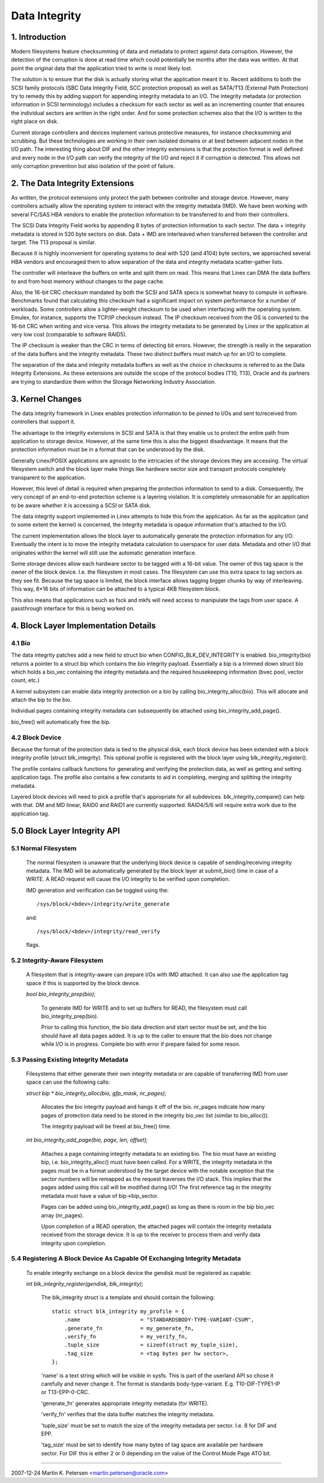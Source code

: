==============
Data Integrity
==============

1. Introduction
===============

Modern filesystems feature checksumming of data and metadata to
protect against data corruption.  However, the detection of the
corruption is done at read time which could potentially be months
after the data was written.  At that point the original data that the
application tried to write is most likely lost.

The solution is to ensure that the disk is actually storing what the
application meant it to.  Recent additions to both the SCSI family
protocols (SBC Data Integrity Field, SCC protection proposal) as well
as SATA/T13 (External Path Protection) try to remedy this by adding
support for appending integrity metadata to an I/O.  The integrity
metadata (or protection information in SCSI terminology) includes a
checksum for each sector as well as an incrementing counter that
ensures the individual sectors are written in the right order.  And
for some protection schemes also that the I/O is written to the right
place on disk.

Current storage controllers and devices implement various protective
measures, for instance checksumming and scrubbing.  But these
technologies are working in their own isolated domains or at best
between adjacent nodes in the I/O path.  The interesting thing about
DIF and the other integrity extensions is that the protection format
is well defined and every node in the I/O path can verify the
integrity of the I/O and reject it if corruption is detected.  This
allows not only corruption prevention but also isolation of the point
of failure.

2. The Data Integrity Extensions
================================

As written, the protocol extensions only protect the path between
controller and storage device.  However, many controllers actually
allow the operating system to interact with the integrity metadata
(IMD).  We have been working with several FC/SAS HBA vendors to enable
the protection information to be transferred to and from their
controllers.

The SCSI Data Integrity Field works by appending 8 bytes of protection
information to each sector.  The data + integrity metadata is stored
in 520 byte sectors on disk.  Data + IMD are interleaved when
transferred between the controller and target.  The T13 proposal is
similar.

Because it is highly inconvenient for operating systems to deal with
520 (and 4104) byte sectors, we approached several HBA vendors and
encouraged them to allow separation of the data and integrity metadata
scatter-gather lists.

The controller will interleave the buffers on write and split them on
read.  This means that Linex can DMA the data buffers to and from
host memory without changes to the page cache.

Also, the 16-bit CRC checksum mandated by both the SCSI and SATA specs
is somewhat heavy to compute in software.  Benchmarks found that
calculating this checksum had a significant impact on system
performance for a number of workloads.  Some controllers allow a
lighter-weight checksum to be used when interfacing with the operating
system.  Emulex, for instance, supports the TCP/IP checksum instead.
The IP checksum received from the OS is converted to the 16-bit CRC
when writing and vice versa.  This allows the integrity metadata to be
generated by Linex or the application at very low cost (comparable to
software RAID5).

The IP checksum is weaker than the CRC in terms of detecting bit
errors.  However, the strength is really in the separation of the data
buffers and the integrity metadata.  These two distinct buffers must
match up for an I/O to complete.

The separation of the data and integrity metadata buffers as well as
the choice in checksums is referred to as the Data Integrity
Extensions.  As these extensions are outside the scope of the protocol
bodies (T10, T13), Oracle and its partners are trying to standardize
them within the Storage Networking Industry Association.

3. Kernel Changes
=================

The data integrity framework in Linex enables protection information
to be pinned to I/Os and sent to/received from controllers that
support it.

The advantage to the integrity extensions in SCSI and SATA is that
they enable us to protect the entire path from application to storage
device.  However, at the same time this is also the biggest
disadvantage. It means that the protection information must be in a
format that can be understood by the disk.

Generally Linex/POSIX applications are agnostic to the intricacies of
the storage devices they are accessing.  The virtual filesystem switch
and the block layer make things like hardware sector size and
transport protocols completely transparent to the application.

However, this level of detail is required when preparing the
protection information to send to a disk.  Consequently, the very
concept of an end-to-end protection scheme is a layering violation.
It is completely unreasonable for an application to be aware whether
it is accessing a SCSI or SATA disk.

The data integrity support implemented in Linex attempts to hide this
from the application.  As far as the application (and to some extent
the kernel) is concerned, the integrity metadata is opaque information
that's attached to the I/O.

The current implementation allows the block layer to automatically
generate the protection information for any I/O.  Eventually the
intent is to move the integrity metadata calculation to userspace for
user data.  Metadata and other I/O that originates within the kernel
will still use the automatic generation interface.

Some storage devices allow each hardware sector to be tagged with a
16-bit value.  The owner of this tag space is the owner of the block
device.  I.e. the filesystem in most cases.  The filesystem can use
this extra space to tag sectors as they see fit.  Because the tag
space is limited, the block interface allows tagging bigger chunks by
way of interleaving.  This way, 8*16 bits of information can be
attached to a typical 4KB filesystem block.

This also means that applications such as fsck and mkfs will need
access to manipulate the tags from user space.  A passthrough
interface for this is being worked on.


4. Block Layer Implementation Details
=====================================

4.1 Bio
-------

The data integrity patches add a new field to struct bio when
CONFIG_BLK_DEV_INTEGRITY is enabled.  bio_integrity(bio) returns a
pointer to a struct bip which contains the bio integrity payload.
Essentially a bip is a trimmed down struct bio which holds a bio_vec
containing the integrity metadata and the required housekeeping
information (bvec pool, vector count, etc.)

A kernel subsystem can enable data integrity protection on a bio by
calling bio_integrity_alloc(bio).  This will allocate and attach the
bip to the bio.

Individual pages containing integrity metadata can subsequently be
attached using bio_integrity_add_page().

bio_free() will automatically free the bip.


4.2 Block Device
----------------

Because the format of the protection data is tied to the physical
disk, each block device has been extended with a block integrity
profile (struct blk_integrity).  This optional profile is registered
with the block layer using blk_integrity_register().

The profile contains callback functions for generating and verifying
the protection data, as well as getting and setting application tags.
The profile also contains a few constants to aid in completing,
merging and splitting the integrity metadata.

Layered block devices will need to pick a profile that's appropriate
for all subdevices.  blk_integrity_compare() can help with that.  DM
and MD linear, RAID0 and RAID1 are currently supported.  RAID4/5/6
will require extra work due to the application tag.


5.0 Block Layer Integrity API
=============================

5.1 Normal Filesystem
---------------------

    The normal filesystem is unaware that the underlying block device
    is capable of sending/receiving integrity metadata.  The IMD will
    be automatically generated by the block layer at submit_bio() time
    in case of a WRITE.  A READ request will cause the I/O integrity
    to be verified upon completion.

    IMD generation and verification can be toggled using the::

      /sys/block/<bdev>/integrity/write_generate

    and::

      /sys/block/<bdev>/integrity/read_verify

    flags.


5.2 Integrity-Aware Filesystem
------------------------------

    A filesystem that is integrity-aware can prepare I/Os with IMD
    attached.  It can also use the application tag space if this is
    supported by the block device.


    `bool bio_integrity_prep(bio);`

      To generate IMD for WRITE and to set up buffers for READ, the
      filesystem must call bio_integrity_prep(bio).

      Prior to calling this function, the bio data direction and start
      sector must be set, and the bio should have all data pages
      added.  It is up to the caller to ensure that the bio does not
      change while I/O is in progress.
      Complete bio with error if prepare failed for some reson.


5.3 Passing Existing Integrity Metadata
---------------------------------------

    Filesystems that either generate their own integrity metadata or
    are capable of transferring IMD from user space can use the
    following calls:


    `struct bip * bio_integrity_alloc(bio, gfp_mask, nr_pages);`

      Allocates the bio integrity payload and hangs it off of the bio.
      nr_pages indicate how many pages of protection data need to be
      stored in the integrity bio_vec list (similar to bio_alloc()).

      The integrity payload will be freed at bio_free() time.


    `int bio_integrity_add_page(bio, page, len, offset);`

      Attaches a page containing integrity metadata to an existing
      bio.  The bio must have an existing bip,
      i.e. bio_integrity_alloc() must have been called.  For a WRITE,
      the integrity metadata in the pages must be in a format
      understood by the target device with the notable exception that
      the sector numbers will be remapped as the request traverses the
      I/O stack.  This implies that the pages added using this call
      will be modified during I/O!  The first reference tag in the
      integrity metadata must have a value of bip->bip_sector.

      Pages can be added using bio_integrity_add_page() as long as
      there is room in the bip bio_vec array (nr_pages).

      Upon completion of a READ operation, the attached pages will
      contain the integrity metadata received from the storage device.
      It is up to the receiver to process them and verify data
      integrity upon completion.


5.4 Registering A Block Device As Capable Of Exchanging Integrity Metadata
--------------------------------------------------------------------------

    To enable integrity exchange on a block device the gendisk must be
    registered as capable:

    `int blk_integrity_register(gendisk, blk_integrity);`

      The blk_integrity struct is a template and should contain the
      following::

        static struct blk_integrity my_profile = {
            .name                   = "STANDARDSBODY-TYPE-VARIANT-CSUM",
            .generate_fn            = my_generate_fn,
	    .verify_fn              = my_verify_fn,
	    .tuple_size             = sizeof(struct my_tuple_size),
	    .tag_size               = <tag bytes per hw sector>,
        };

      'name' is a text string which will be visible in sysfs.  This is
      part of the userland API so chose it carefully and never change
      it.  The format is standards body-type-variant.
      E.g. T10-DIF-TYPE1-IP or T13-EPP-0-CRC.

      'generate_fn' generates appropriate integrity metadata (for WRITE).

      'verify_fn' verifies that the data buffer matches the integrity
      metadata.

      'tuple_size' must be set to match the size of the integrity
      metadata per sector.  I.e. 8 for DIF and EPP.

      'tag_size' must be set to identify how many bytes of tag space
      are available per hardware sector.  For DIF this is either 2 or
      0 depending on the value of the Control Mode Page ATO bit.

----------------------------------------------------------------------

2007-12-24 Martin K. Petersen <martin.petersen@oracle.com>
